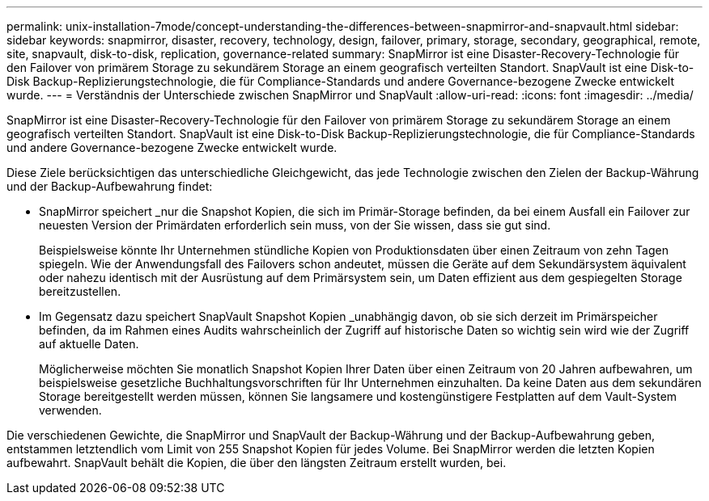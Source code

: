 ---
permalink: unix-installation-7mode/concept-understanding-the-differences-between-snapmirror-and-snapvault.html 
sidebar: sidebar 
keywords: snapmirror, disaster, recovery, technology, design, failover, primary, storage, secondary, geographical, remote, site, snapvault, disk-to-disk, replication, governance-related 
summary: SnapMirror ist eine Disaster-Recovery-Technologie für den Failover von primärem Storage zu sekundärem Storage an einem geografisch verteilten Standort. SnapVault ist eine Disk-to-Disk Backup-Replizierungstechnologie, die für Compliance-Standards und andere Governance-bezogene Zwecke entwickelt wurde. 
---
= Verständnis der Unterschiede zwischen SnapMirror und SnapVault
:allow-uri-read: 
:icons: font
:imagesdir: ../media/


[role="lead"]
SnapMirror ist eine Disaster-Recovery-Technologie für den Failover von primärem Storage zu sekundärem Storage an einem geografisch verteilten Standort. SnapVault ist eine Disk-to-Disk Backup-Replizierungstechnologie, die für Compliance-Standards und andere Governance-bezogene Zwecke entwickelt wurde.

Diese Ziele berücksichtigen das unterschiedliche Gleichgewicht, das jede Technologie zwischen den Zielen der Backup-Währung und der Backup-Aufbewahrung findet:

* SnapMirror speichert _nur die Snapshot Kopien, die sich im Primär-Storage befinden, da bei einem Ausfall ein Failover zur neuesten Version der Primärdaten erforderlich sein muss, von der Sie wissen, dass sie gut sind.
+
Beispielsweise könnte Ihr Unternehmen stündliche Kopien von Produktionsdaten über einen Zeitraum von zehn Tagen spiegeln. Wie der Anwendungsfall des Failovers schon andeutet, müssen die Geräte auf dem Sekundärsystem äquivalent oder nahezu identisch mit der Ausrüstung auf dem Primärsystem sein, um Daten effizient aus dem gespiegelten Storage bereitzustellen.

* Im Gegensatz dazu speichert SnapVault Snapshot Kopien _unabhängig davon, ob sie sich derzeit im Primärspeicher befinden, da im Rahmen eines Audits wahrscheinlich der Zugriff auf historische Daten so wichtig sein wird wie der Zugriff auf aktuelle Daten.
+
Möglicherweise möchten Sie monatlich Snapshot Kopien Ihrer Daten über einen Zeitraum von 20 Jahren aufbewahren, um beispielsweise gesetzliche Buchhaltungsvorschriften für Ihr Unternehmen einzuhalten. Da keine Daten aus dem sekundären Storage bereitgestellt werden müssen, können Sie langsamere und kostengünstigere Festplatten auf dem Vault-System verwenden.



Die verschiedenen Gewichte, die SnapMirror und SnapVault der Backup-Währung und der Backup-Aufbewahrung geben, entstammen letztendlich vom Limit von 255 Snapshot Kopien für jedes Volume. Bei SnapMirror werden die letzten Kopien aufbewahrt. SnapVault behält die Kopien, die über den längsten Zeitraum erstellt wurden, bei.
